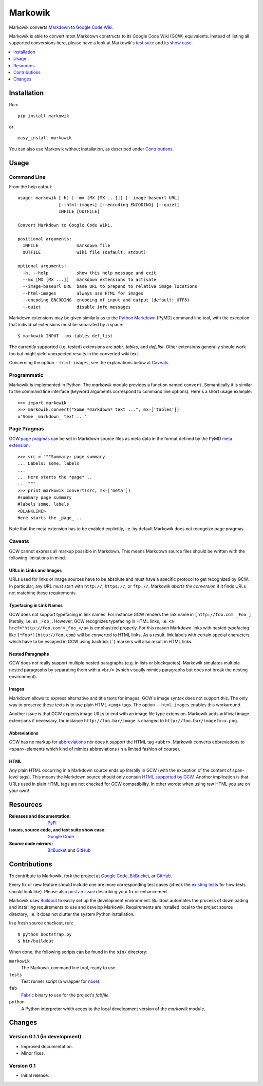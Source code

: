 ===============================================================================
Markowik
===============================================================================

Markowik converts `Markdown`_ to `Google Code Wiki`_.

.. _`Google Code Wiki`: http://code.google.com/p/support/wiki/WikiSyntax
.. _`Markdown`: http://daringfireball.net/projects/markdown/

|flattr|

Markowik is able to convert most Markdown constructs to its Google Code Wiki
(GCW) equivalents. Instead of listing all supported conversions here, please
have a look at Markowik's `test suite`_ and its `show case`_.

.. _`test suite`: http://code.google.com/p/markowik/source/browse#hg%2Fsrc%2Ftests
.. _`show case`: http://code.google.com/p/markowik/w/list?q=label:Test

.. contents::
   :depth: 1
   :local:

-------------------------------------------------------------------------------
Installation
-------------------------------------------------------------------------------

Run::

    pip install markowik

or::

    easy_install markowik

You can also use Markowik without installation, as described under
`Contributions`_.

-------------------------------------------------------------------------------
Usage
-------------------------------------------------------------------------------

Command Line
~~~~~~~~~~~~~~~~~~~~~~~~~~~~~~~~~~~~~~~~~~~~~~~~~~~~~~~~~~~~~~~~~~~~~~~~~~~~~~~

From the help output::

    usage: markowik [-h] [--mx [MX [MX ...]]] [--image-baseurl URL]
                    [--html-images] [--encoding ENCODING] [--quiet]
                    INFILE [OUTFILE]

    Convert Markdown to Google Code Wiki.

    positional arguments:
      INFILE               markdown file
      OUTFILE              wiki file (default: stdout)

    optional arguments:
      -h, --help           show this help message and exit
      --mx [MX [MX ...]]   markdown extensions to activate
      --image-baseurl URL  base URL to prepend to relative image locations
      --html-images        always use HTML for images
      --encoding ENCODING  encoding of input and output (default: UTF8)
      --quiet              disable info messages

Markdown extensions may be given similarly as to the `Python Markdown`_ (PyMD)
command line tool, with the exception that individual extensions must be
separated by a space::

    $ markowik INPUT --mx tables def_list

The currently supported (i.e. tested) extensions are *abbr*, *tables*, and
*def_list*. Other extensions generally should work too but might yield
unexpected results in the converted wiki text.

Concerning the option ``--html-images``, see the explanations below at
`Caveats`_.

.. _`Python Markdown`: http://www.freewisdom.org/projects/python-markdown/

Programmatic
~~~~~~~~~~~~~~~~~~~~~~~~~~~~~~~~~~~~~~~~~~~~~~~~~~~~~~~~~~~~~~~~~~~~~~~~~~~~~~~

Markowik is implemented in Python. The *markowik* module provides a function
named ``convert``. Semantically it is similar to the command line interface
(keyword arguments correspond to command line options). Here's a short usage
example::

    >>> import markowik
    >>> markowik.convert("Some *markdown* text ...", mx=['tables'])
    u'Some _markdown_ text ...'

Page Pragmas
~~~~~~~~~~~~~~~~~~~~~~~~~~~~~~~~~~~~~~~~~~~~~~~~~~~~~~~~~~~~~~~~~~~~~~~~~~~~~~~

GCW `page pragmas`_ can be set in Markdown source files as meta data in the
format defined by the PyMD `meta extension`_::

    >>> src = """Summary: page summary
    ... Labels: some, labels
    ...
    ... Here starts the *page* ..
    ... """
    >>> print markowik.convert(src, mx=['meta'])
    #summary page summary
    #labels some, labels
    <BLANKLINE>
    Here starts the _page_ ..

Note that the meta extension has to be enabled explicitly, i.e. by default
Markowik does not recognize page pragmas.

.. _`page pragmas`: http://code.google.com/p/support/wiki/WikiSyntax#Pragmas
.. _`meta extension`: http://www.freewisdom.org/projects/python-markdown/Meta-Data

Caveats
~~~~~~~~~~~~~~~~~~~~~~~~~~~~~~~~~~~~~~~~~~~~~~~~~~~~~~~~~~~~~~~~~~~~~~~~~~~~~~~

GCW cannot express all markup possible in Markdown. This means Markdown source
files should be written with the following limitations in mind.

URLs in Links and Images
''''''''''''''''''''''''

URLs used for links or image sources have to be absolute and must have a
specific protocol to get recognized by GCW. In particular, any URL must start
with ``http://``, ``https://``, or ``ftp://``. Markowik *aborts the conversion*
if it finds URLs not matching these requirements.

Typefacing in Link Names
''''''''''''''''''''''''

GCW does not support typefacing in link names. For instance GCW renders the
link name in ``[http://foo.com _Foo_]`` literally, i.e. as ``_Foo_``. However,
GCW recognizes typefacing in HTML links, i.e. ``<a
href="http://foo.com">_Foo_</a>`` is emphasized properly. For this reason
Markdown links with nested typefacing like ``[*Foo*](http://foo.com)`` will be
converted to HTML links. As a result, link labels with certain special
characters which have to be escaped in GCW using backtick (`````) markers will
also result in HTML links.

Nested Paragraphs
'''''''''''''''''

GCW does not really support multiple nested paragraphs (e.g. in lists or
blockquotes). Markowik simulates multiple nested paragraphs by separating them
with a ``<br/>`` (which visually mimics paragraphs but does not break the
nesting environment).

Images
''''''

Markdown allows to express alternative and title texts for images. GCW's image
syntax does not support this. The only way to preserve these texts is to use
plain HTML ``<img>`` tags. The option ``--html-images`` enables this
workaround.

Another issue is that GCW expects image URLs to end with an image file type
extension. Markowik adds artificial image extensions if necessary, for instance
``http://foo.bar/image`` is changed to ``http://foo.bar/image?x=x.png``.

Abbreviations
'''''''''''''

GCW has no markup for `abbreviations`__ nor does it support the HTML tag
``<abbr>``. Markowik converts abbreviations to ``<span>``-elements which kind
of mimics abbreviations (in a limited fashion of course).

.. __: http://www.freewisdom.org/projects/python-markdown/Abbreviations

HTML
''''

Any plain HTML occurring in a Markdown source ends up literally in GCW  (with
the exception of the content of span-level tags). This means the Markdown
source should only contain `HTML supported by GCW`__. Another implication is
that URLs used in plain HTML tags are not checked for GCW compatibility. In
other words: when using raw HTML you are on your own!

.. __: http://code.google.com/p/support/wiki/WikiSyntax#HTML_support

-------------------------------------------------------------------------------
Resources
-------------------------------------------------------------------------------

:Releases and documentation: `PyPI`_

:Issues, source code, and test suite show case: `Google Code`_

:Source code mirrors: `BitBucket`_ and `GitHub`_

.. _`PyPI`: http://pypi.python.org/pypi/markowik
.. _`Google Code`: http://code.google.com/p/markowik
.. _`BitBucket`: https://bitbucket.org/obensonne/markowik
.. _`GitHub`: https://github.com/obensonne/markowik

-------------------------------------------------------------------------------
Contributions
-------------------------------------------------------------------------------

To contribute to Markowik, fork the project at `Google Code`_, `BitBucket`_,
or `GitHub`_.

Every fix or new feature should include one ore more corresponding test cases
(check the `existing tests`_ for how tests should look like). Please also `post
an issue`_ describing your fix or enhancement.

.. _`existing tests`: `test suite`_
.. _`post an issue`: http://code.google.com/p/markowik/issues

Markowik uses  `Buildout`_ to easily set up the development environment.
Buildout automates the process of downloading and installing requirements to
use and develop Markowik. Requirements are installed local to the project
source directory, i.e. it does not clutter the system Python installation.

In a fresh source checkout, run::

    $ python bootstrap.py
    $ bin/buildout

When done, the following scripts can be found in the ``bin/`` directory:

``markowik``
    The Markowik command line tool, ready to use.

``tests``
    Test runner script (a wrapper for `nose`_).

``fab``
    `Fabric`_ binary to use for the project's *fabfile*.

``python``
    A Python interpreter whith acces to the local development version of
    the *markowik* module.

.. _`Buildout`: http://www.buildout.org/
.. _`nose`: http://readthedocs.org/docs/nose/
.. _`Fabric`: http://fabfile.org/

-------------------------------------------------------------------------------
Changes
-------------------------------------------------------------------------------

Version 0.1.1 (in development)
~~~~~~~~~~~~~~~~~~~~~~~~~~~~~~~~~~~~~~~~~~~~~~~~~~~~~~~~~~~~~~~~~~~~~~~~~~~~~~~

- Improved documentation.
- Minor fixes.

Version 0.1
~~~~~~~~~~~~~~~~~~~~~~~~~~~~~~~~~~~~~~~~~~~~~~~~~~~~~~~~~~~~~~~~~~~~~~~~~~~~~~~

- Initial release.

.. ......................................................................... ..

.. |flattr| image:: http://api.flattr.com/button/flattr-badge-large.png
   :alt: Flattr this
   :target: http://flattr.com/thing/410528/Markowik
